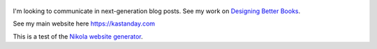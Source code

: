 .. title: Welcome to my epxerimental blog. See my Main website here.
.. slug: kastanday-github-io
.. tags: 
.. date: 2020
.. author: Kastan Day
.. link: https://kastanday.com/
.. description:
.. category: nikola

.. figure:: https://farm1.staticflickr.com/138/352972944_4f9d568680.jpg
   :target: https://farm1.staticflickr.com/138/352972944_4f9d568680_z.jpg?zz=1
   :class: thumbnail
   :alt: Image of Nikola Tesla Corner

I'm looking to communicate in next-generation blog posts. See my work on `Designing Better Books <https://www.notion.so/kastanday/Designing-Better-Books-d1d6f7dbc3cf4c46a38289e927381d59>`_.

See my main website here https://kastanday.com

This is a test of the `Nikola website generator <https://getnikola.com/getting-started.html>`_. 